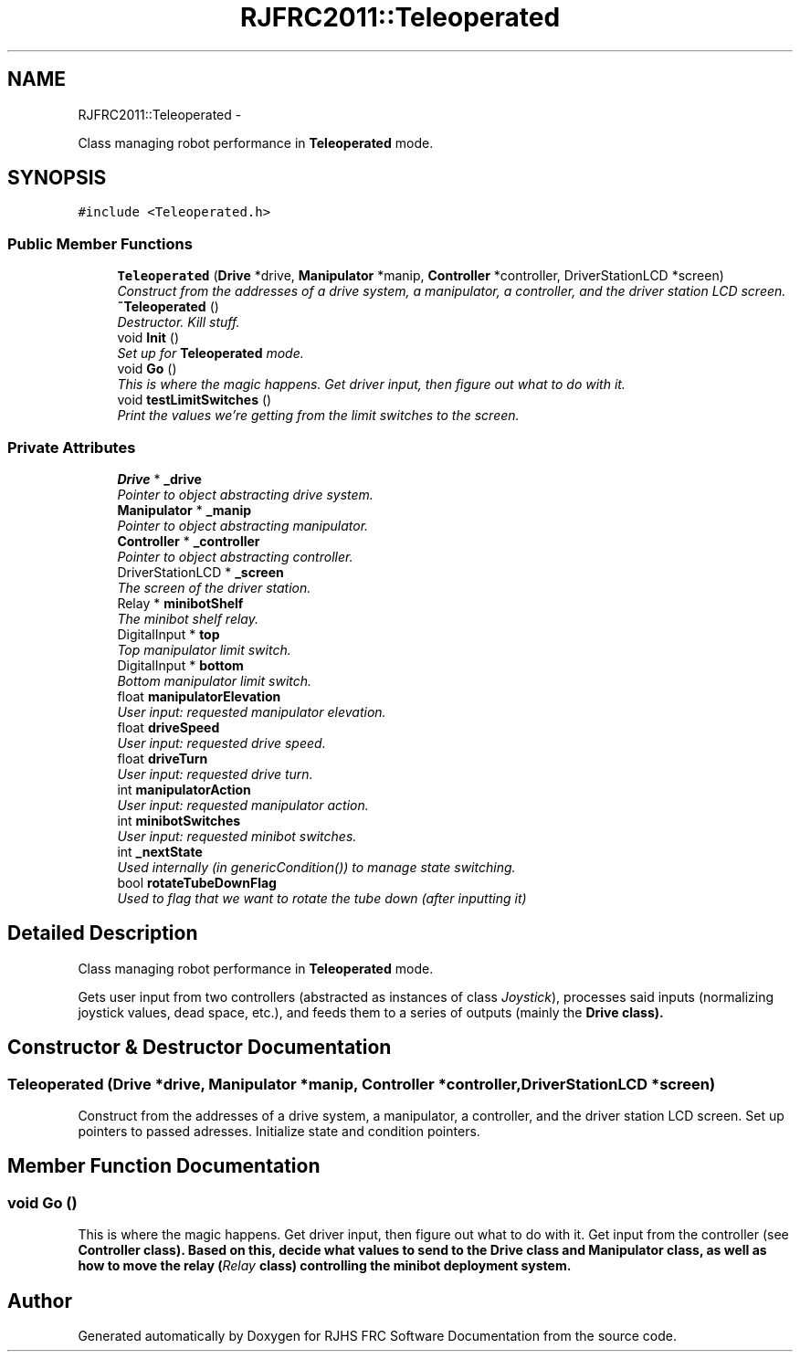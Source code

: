 .TH "RJFRC2011::Teleoperated" 7 "Sat Dec 3 2011" "Version 2011" "RJHS FRC Software Documentation" \" -*- nroff -*-
.ad l
.nh
.SH NAME
RJFRC2011::Teleoperated \- 
.PP
Class managing robot performance in \fBTeleoperated\fP mode.  

.SH SYNOPSIS
.br
.PP
.PP
\fC#include <Teleoperated.h>\fP
.SS "Public Member Functions"

.in +1c
.ti -1c
.RI "\fBTeleoperated\fP (\fBDrive\fP *drive, \fBManipulator\fP *manip, \fBController\fP *controller, DriverStationLCD *screen)"
.br
.RI "\fIConstruct from the addresses of a drive system, a manipulator, a controller, and the driver station LCD screen. \fP"
.ti -1c
.RI "\fB~Teleoperated\fP ()"
.br
.RI "\fIDestructor. Kill stuff. \fP"
.ti -1c
.RI "void \fBInit\fP ()"
.br
.RI "\fISet up for \fBTeleoperated\fP mode. \fP"
.ti -1c
.RI "void \fBGo\fP ()"
.br
.RI "\fIThis is where the magic happens. Get driver input, then figure out what to do with it. \fP"
.ti -1c
.RI "void \fBtestLimitSwitches\fP ()"
.br
.RI "\fIPrint the values we're getting from the limit switches to the screen. \fP"
.in -1c
.SS "Private Attributes"

.in +1c
.ti -1c
.RI "\fBDrive\fP * \fB_drive\fP"
.br
.RI "\fIPointer to object abstracting drive system. \fP"
.ti -1c
.RI "\fBManipulator\fP * \fB_manip\fP"
.br
.RI "\fIPointer to object abstracting manipulator. \fP"
.ti -1c
.RI "\fBController\fP * \fB_controller\fP"
.br
.RI "\fIPointer to object abstracting controller. \fP"
.ti -1c
.RI "DriverStationLCD * \fB_screen\fP"
.br
.RI "\fIThe screen of the driver station. \fP"
.ti -1c
.RI "Relay * \fBminibotShelf\fP"
.br
.RI "\fIThe minibot shelf relay. \fP"
.ti -1c
.RI "DigitalInput * \fBtop\fP"
.br
.RI "\fITop manipulator limit switch. \fP"
.ti -1c
.RI "DigitalInput * \fBbottom\fP"
.br
.RI "\fIBottom manipulator limit switch. \fP"
.ti -1c
.RI "float \fBmanipulatorElevation\fP"
.br
.RI "\fIUser input: requested manipulator elevation. \fP"
.ti -1c
.RI "float \fBdriveSpeed\fP"
.br
.RI "\fIUser input: requested drive speed. \fP"
.ti -1c
.RI "float \fBdriveTurn\fP"
.br
.RI "\fIUser input: requested drive turn. \fP"
.ti -1c
.RI "int \fBmanipulatorAction\fP"
.br
.RI "\fIUser input: requested manipulator action. \fP"
.ti -1c
.RI "int \fBminibotSwitches\fP"
.br
.RI "\fIUser input: requested minibot switches. \fP"
.ti -1c
.RI "int \fB_nextState\fP"
.br
.RI "\fIUsed internally (in \fIgenericCondition()\fP) to manage state switching. \fP"
.ti -1c
.RI "bool \fBrotateTubeDownFlag\fP"
.br
.RI "\fIUsed to flag that we want to rotate the tube down (after inputting it) \fP"
.in -1c
.SH "Detailed Description"
.PP 
Class managing robot performance in \fBTeleoperated\fP mode. 

Gets user input from two controllers (abstracted as instances of class \fIJoystick\fP), processes said inputs (normalizing joystick values, dead space, etc.), and feeds them to a series of outputs (mainly the \fI\fBDrive\fP\fP class). 
.SH "Constructor & Destructor Documentation"
.PP 
.SS "\fBTeleoperated\fP (\fBDrive\fP *drive, \fBManipulator\fP *manip, \fBController\fP *controller, DriverStationLCD *screen)"
.PP
Construct from the addresses of a drive system, a manipulator, a controller, and the driver station LCD screen. Set up pointers to passed adresses. Initialize state and condition pointers. 
.SH "Member Function Documentation"
.PP 
.SS "void Go ()"
.PP
This is where the magic happens. Get driver input, then figure out what to do with it. Get input from the controller (see \fI\fBController\fP\fP class). Based on this, decide what values to send to the \fI\fBDrive\fP\fP class and \fI\fBManipulator\fP\fP class, as well as how to move the relay (\fIRelay\fP class) controlling the minibot deployment system. 

.SH "Author"
.PP 
Generated automatically by Doxygen for RJHS FRC Software Documentation from the source code.

